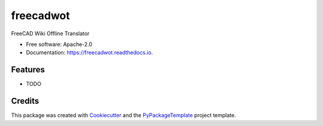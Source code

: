 ==========
freecadwot
==========


.. image:: https://img.shields.io/pypi/v/freecadwot.svg
        :target: https://pypi.python.org/pypi/freecadwot

.. image:: https://img.shields.io/travis/starofrainnight/freecadwot.svg
        :target: https://travis-ci.org/starofrainnight/freecadwot

.. image:: https://readthedocs.org/projects/freecadwot/badge/?version=latest
        :target: https://freecadwot.readthedocs.io/en/latest/?badge=latest
        :alt: Documentation Status

.. image:: https://pyup.io/repos/github/starofrainnight/freecadwot/shield.svg
     :target: https://pyup.io/repos/github/starofrainnight/freecadwot/
     :alt: Updates


FreeCAD Wiki Offline Translator


* Free software: Apache-2.0
* Documentation: https://freecadwot.readthedocs.io.


Features
--------

* TODO

Credits
---------

This package was created with Cookiecutter_ and the `PyPackageTemplate`_ project template.

.. _Cookiecutter: https://github.com/audreyr/cookiecutter
.. _`PyPackageTemplate`: https://github.com/starofrainnight/rtpl-pypackage

